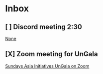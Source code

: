 * Inbox
** [ ] Discord meeting 2:30

[[file:~/org/school.org::*None][None]]
** [X] Zoom meeting for UnGala
[[mu4e:msgid:eX6_65u2QyOd1-URR6Vdig@ismtpd0162p1iad2.sendgrid.net][Sundays Asia Initiatives UnGala on Zoom]]

